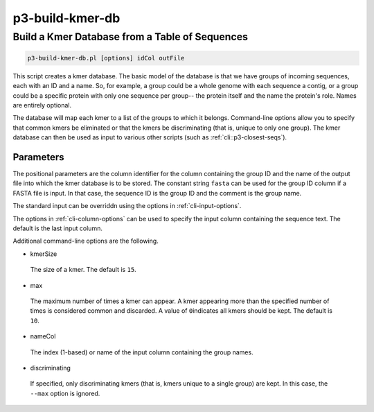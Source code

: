.. _cli::p3-build-kmer-db:


################
p3-build-kmer-db
################


***********************************************
Build a Kmer Database from a Table of Sequences
***********************************************



.. code-block:: perl

     p3-build-kmer-db.pl [options] idCol outFile


This script creates a kmer database. The basic model of the database is that we have groups of incoming sequences, each with an ID and a name. So, for
example, a group could be a whole genome with each sequence a contig, or a group could be a specific protein with only one sequence per group-- the
protein itself and the name the protein's role. Names are entirely optional.

The database will map each kmer to a list of the groups to which it belongs. Command-line options allow you to specify that common kmers be eliminated
or that the kmers be discriminating (that is, unique to only one group). The kmer database can then be used as input to various other scripts (such as
:ref:`cli::p3-closest-seqs`).

Parameters
==========


The positional parameters are the column identifier for the column containing the group ID and the name of the output file into which the
kmer database is to be stored. The constant string \ ``fasta``\  can be used for the group ID column if a FASTA file is input. In that case, the sequence ID
is the group ID and the comment is the group name.

The standard input can be overriddn using the options in :ref:`cli-input-options`.

The options in :ref:`cli-column-options` can be used to specify the input column containing the sequence text. The default is the last input column.

Additional command-line options are the following.


- kmerSize
 
 The size of a kmer. The default is \ ``15``\ .
 


- max
 
 The maximum number of times a kmer can appear. A kmer appearing more than the specified number of times is considered common and discarded. A value of \ ``0``\ 
 indicates all kmers should be kept. The default is \ ``10``\ .
 


- nameCol
 
 The index (1-based) or name of the input column containing the group names.
 


- discriminating
 
 If specified, only discriminating kmers (that is, kmers unique to a single group) are kept. In this case, the \ ``--max``\  option is ignored.
 



